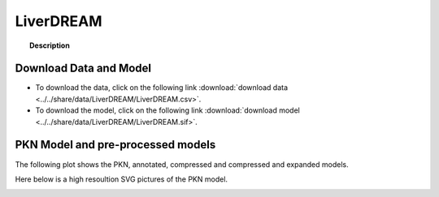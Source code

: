 .. _LiverDREAM:

LiverDREAM
=============


.. topic:: Description

    .. include:: ../../share/data/LiverDREAM/description.txt



Download Data and Model
~~~~~~~~~~~~~~~~~~~~~~~~~

* To download the data, click on the following link :download:`download data   <../../share/data/LiverDREAM/LiverDREAM.csv>`.
* To download the model, click on the following link :download:`download model  <../../share/data/LiverDREAM/LiverDREAM.sif>`.


PKN Model and pre-processed models
~~~~~~~~~~~~~~~~~~~~~~~~~~~~~~~~~~~~~

The following plot shows the PKN, annotated, compressed and compressed and
expanded models. 

.. plot::
    :width: 60%
    :include-source:

    from cinapps.cno import *
    from cellnopt.data import cnodata
    plotPreProcessing(cnodata("LiverDREAM.sif"),cnodata("LiverDREAM.csv"),"LiverDREAM")

Here below is a high resoultion SVG pictures of the PKN model. 

.. _LiverDREAM_highres:

.. graphviz:: LiverDREAM.dot




.. CNOlist view
    ~~~~~~~~~~~~~~~

..     .. plot::
        :width: 40%
        :include-source:
    
        from cinapps.cno import *
        from sampleModels.tools import get_data
        data = readMidas(get_data("LiverDREAM.csv"))
        cnolist = makeCNOlist(data)
        plotValueSignals(cnolist)
